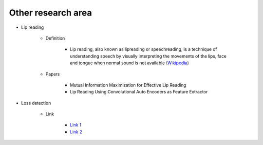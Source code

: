 ====================
Other research area
====================

* Lip reading

    * Definition

        * Lip reading, also known as lipreading or speechreading, is a technique of understanding speech by visually interpreting the movements of the lips, face and tongue when normal sound is not available (`Wikipedia <https://en.wikipedia.org/wiki/Lip_reading>`_)

    * Papers

        * Mutual Information Maximization for Effective Lip Reading
        * Lip Reading Using Convolutional Auto Encoders as Feature Extractor

* Loss detection

    * Link

        * `Link 1 <https://www.ariadnagrid.com/use-cases/loss-detection/>`_
        * `Link 2 <http://lossdetection.com/alarm-monitoring>`_
